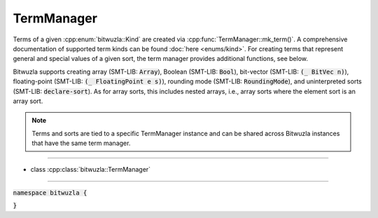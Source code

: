TermManager
-----------

Terms of a given :cpp:enum:`bitwuzla::Kind` are created via
:cpp:func:`TermManager::mk_term()`. A comprehensive documentation of supported
term kinds can be found :doc:`here <enums/kind>`.
For creating terms that represent general and special values of a given sort,
the term manager provides additional functions, see below.

Bitwuzla supports creating array (SMT-LIB: :code:`Array`), Boolean (SMT-LIB:
:code:`Bool`), bit-vector (SMT-LIB: :code:`(_ BitVec n)`), floating-point
(SMT-LIB: :code:`(_ FloatingPoint e s)`), rounding mode (SMT-LIB:
:code:`RoundingMode`), and uninterpreted sorts (SMT-LIB: :code:`declare-sort`).
As for array sorts, this includes nested arrays, i.e., array sorts where the
element sort is an array sort.

.. note::

   Terms and sorts are tied to a specific TermManager instance and can be
   shared across Bitwuzla instances that have the same term manager.

----

- class :cpp:class:`bitwuzla::TermManager`

----

:code:`namespace bitwuzla {`

.. doxygenclass:: bitwuzla::TermManager
    :project: Bitwuzla_cpp
    :members:

:code:`}`
